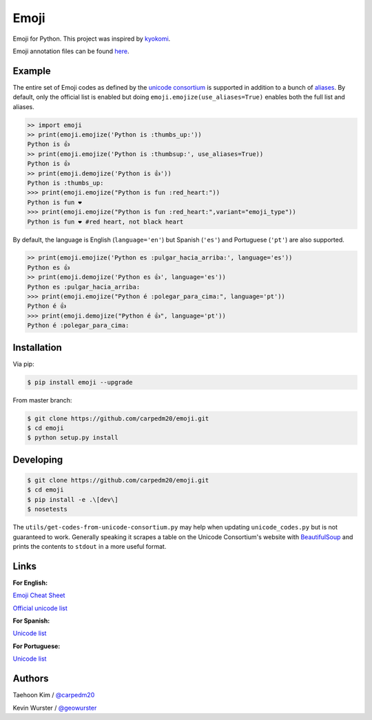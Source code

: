 Emoji
=====

Emoji for Python.  This project was inspired by `kyokomi <https://github.com/kyokomi/emoji>`__.

Emoji annotation files can be found `here <https://github.com/unicode-org/cldr/tree/release-38/common/annotations>`__.

Example
-------

The entire set of Emoji codes as defined by the `unicode consortium <http://www.unicode.org/Public/emoji/1.0/full-emoji-list.html>`__
is supported in addition to a bunch of `aliases <http://www.emoji-cheat-sheet.com/>`__.  By
default, only the official list is enabled but doing ``emoji.emojize(use_aliases=True)`` enables
both the full list and aliases.

.. code-block:: python

    >> import emoji
    >> print(emoji.emojize('Python is :thumbs_up:'))
    Python is 👍
    >> print(emoji.emojize('Python is :thumbsup:', use_aliases=True))
    Python is 👍
    >> print(emoji.demojize('Python is 👍'))
    Python is :thumbs_up:
    >>> print(emoji.emojize("Python is fun :red_heart:"))
    Python is fun ❤
    >>> print(emoji.emojize("Python is fun :red_heart:",variant="emoji_type"))
    Python is fun ❤️ #red heart, not black heart

..

By default, the language is English (``language='en'``) but Spanish (``'es'``) and Portuguese (``'pt'``) are also supported.

.. code-block:: python

    >> print(emoji.emojize('Python es :pulgar_hacia_arriba:', language='es'))
    Python es 👍
    >> print(emoji.demojize('Python es 👍', language='es'))
    Python es :pulgar_hacia_arriba:
    >>> print(emoji.emojize("Python é :polegar_para_cima:", language='pt'))
    Python é 👍
    >>> print(emoji.demojize("Python é 👍", language='pt'))
    Python é :polegar_para_cima:️

..

Installation
------------

Via pip:

.. code-block:: console

    $ pip install emoji --upgrade

From master branch:

.. code-block:: console

    $ git clone https://github.com/carpedm20/emoji.git
    $ cd emoji
    $ python setup.py install


Developing
----------

.. code-block:: console

    $ git clone https://github.com/carpedm20/emoji.git
    $ cd emoji
    $ pip install -e .\[dev\]
    $ nosetests

The ``utils/get-codes-from-unicode-consortium.py`` may help when updating
``unicode_codes.py`` but is not guaranteed to work.  Generally speaking it
scrapes a table on the Unicode Consortium's website with
`BeautifulSoup <http://www.crummy.com/software/BeautifulSoup/>`_ and prints the
contents to ``stdout`` in a more useful format.


Links
----

**For English:**

`Emoji Cheat Sheet <http://www.emoji-cheat-sheet.com/>`__

`Official unicode list <http://www.unicode.org/Public/emoji/1.0/full-emoji-list.html>`__

**For Spanish:**

`Unicode list <https://emojiterra.com/es/puntos-de-codigo/>`__

**For Portuguese:**

`Unicode list <https://emojiterra.com/pt/pontos-de-codigo/>`__



Authors
-------

Taehoon Kim / `@carpedm20 <http://carpedm20.github.io/about/>`__

Kevin Wurster / `@geowurster <http://twitter.com/geowurster/>`__
